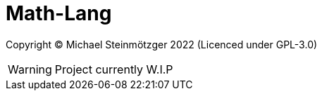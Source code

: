 = Math-Lang

Copyright &copy; Michael Steinmötzger 2022 (Licenced under GPL-3.0)

WARNING: Project currently W.I.P